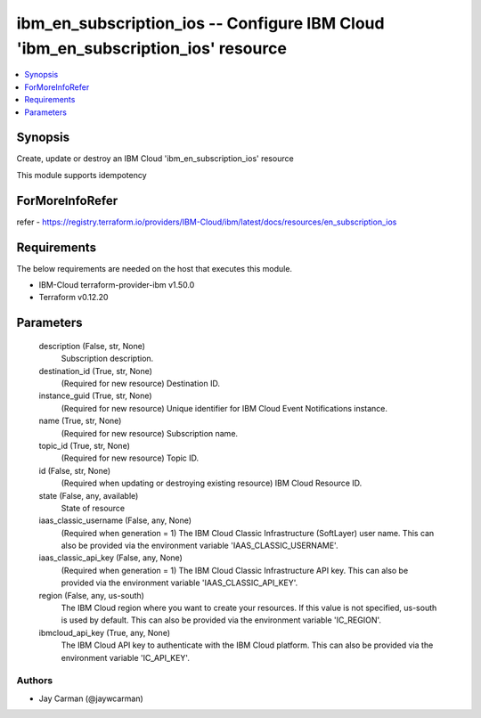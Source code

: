 
ibm_en_subscription_ios -- Configure IBM Cloud 'ibm_en_subscription_ios' resource
=================================================================================

.. contents::
   :local:
   :depth: 1


Synopsis
--------

Create, update or destroy an IBM Cloud 'ibm_en_subscription_ios' resource

This module supports idempotency


ForMoreInfoRefer
----------------
refer - https://registry.terraform.io/providers/IBM-Cloud/ibm/latest/docs/resources/en_subscription_ios

Requirements
------------
The below requirements are needed on the host that executes this module.

- IBM-Cloud terraform-provider-ibm v1.50.0
- Terraform v0.12.20



Parameters
----------

  description (False, str, None)
    Subscription description.


  destination_id (True, str, None)
    (Required for new resource) Destination ID.


  instance_guid (True, str, None)
    (Required for new resource) Unique identifier for IBM Cloud Event Notifications instance.


  name (True, str, None)
    (Required for new resource) Subscription name.


  topic_id (True, str, None)
    (Required for new resource) Topic ID.


  id (False, str, None)
    (Required when updating or destroying existing resource) IBM Cloud Resource ID.


  state (False, any, available)
    State of resource


  iaas_classic_username (False, any, None)
    (Required when generation = 1) The IBM Cloud Classic Infrastructure (SoftLayer) user name. This can also be provided via the environment variable 'IAAS_CLASSIC_USERNAME'.


  iaas_classic_api_key (False, any, None)
    (Required when generation = 1) The IBM Cloud Classic Infrastructure API key. This can also be provided via the environment variable 'IAAS_CLASSIC_API_KEY'.


  region (False, any, us-south)
    The IBM Cloud region where you want to create your resources. If this value is not specified, us-south is used by default. This can also be provided via the environment variable 'IC_REGION'.


  ibmcloud_api_key (True, any, None)
    The IBM Cloud API key to authenticate with the IBM Cloud platform. This can also be provided via the environment variable 'IC_API_KEY'.













Authors
~~~~~~~

- Jay Carman (@jaywcarman)

